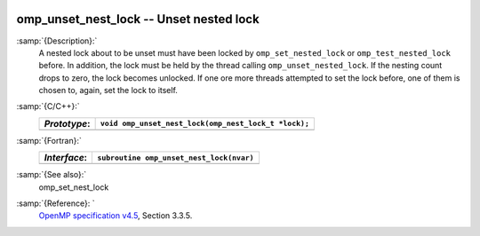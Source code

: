   .. _omp_unset_nest_lock:

omp_unset_nest_lock -- Unset nested lock
****************************************

:samp:`{Description}:`
  A nested lock about to be unset must have been locked by ``omp_set_nested_lock``
  or ``omp_test_nested_lock`` before.  In addition, the lock must be held by the
  thread calling ``omp_unset_nested_lock``.  If the nesting count drops to zero, the
  lock becomes unlocked.  If one ore more threads attempted to set the lock before,
  one of them is chosen to, again, set the lock to itself.

:samp:`{C/C++}:`
  ============  ====================================================
  *Prototype*:  ``void omp_unset_nest_lock(omp_nest_lock_t *lock);``
  ============  ====================================================
  ============  ====================================================

:samp:`{Fortran}:`
  ============  ======================================================
  *Interface*:  ``subroutine omp_unset_nest_lock(nvar)``
  ============  ======================================================
                ``integer(omp_nest_lock_kind), intent(inout) :: nvar``
  ============  ======================================================

:samp:`{See also}:`
  omp_set_nest_lock

:samp:`{Reference}: `
  `OpenMP specification v4.5 <https://www.openmp.org>`_, Section 3.3.5.

